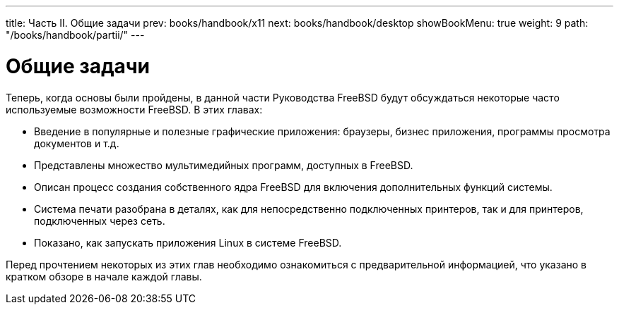 ---
title: Часть II. Общие задачи
prev: books/handbook/x11
next: books/handbook/desktop
showBookMenu: true
weight: 9
path: "/books/handbook/partii/"
---

[[common-tasks]]
= Общие задачи

Теперь, когда основы были пройдены, в данной части Руководства FreeBSD будут обсуждаться некоторые часто используемые возможности FreeBSD. В этих главах:

* Введение в популярные и полезные графические приложения: браузеры, бизнес приложения, программы просмотра документов и т.д.
* Представлены множество мультимедийных программ, доступных в FreeBSD.
* Описан процесс создания собственного ядра FreeBSD для включения дополнительных функций системы.
* Система печати разобрана в деталях, как для непосредственно подключенных принтеров, так и для принтеров, подключенных через сеть.
* Показано, как запускать приложения Linux в системе FreeBSD.

Перед прочтением некоторых из этих глав необходимо ознакомиться с предварительной информацией, что указано в кратком обзоре в начале каждой главы.
